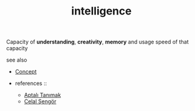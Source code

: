 #+TITLE: intelligence
#+STARTUP: overview latexpreview inlineimages
#+ROAM_TAGS: concept permanent
#+ROAM_ALIAS: "intelligence" "what is intelligence" "what intelligence is"
#+CREATED: [2021-06-13 Paz]
#+LAST_MODIFIED: [2021-06-13 Paz 19:20]

Capacity of *understanding*, *creativity*, *memory* and usage speed of that capacity

- see also ::
#  + [[roam:why is intelligence important]]
#  + [[roam:when to use intelligence]]
#  + [[roam:how to use intelligence]]
#  + [[roam:examples of intelligence]]
#  + [[roam:founder of intelligence]]
  + [[file:20210612025056-keyword-concept.org][Concept]]

  + references ::
    + [[file:20210613052315-aptalı_tanımak.org][Aptalı Tanımak]]
    + [[file:20210613052759-celal_sengor.org][Celal Şengör]]
